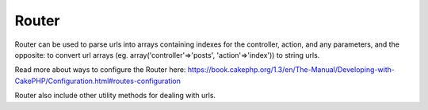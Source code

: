 Router
######

Router can be used to parse urls into arrays containing indexes for the
controller, action, and any parameters, and the opposite: to convert url
arrays (eg. array('controller'=>'posts', 'action'=>'index')) to string
urls.

Read more about ways to configure the Router here:
`https://book.cakephp.org/1.3/en/The-Manual/Developing-with-CakePHP/Configuration.html#routes-configuration <https://book.cakephp.org/1.3/en/The-Manual/Developing-with-CakePHP/Configuration.html#routes-configuration>`_

Router also include other utility methods for dealing with urls.
